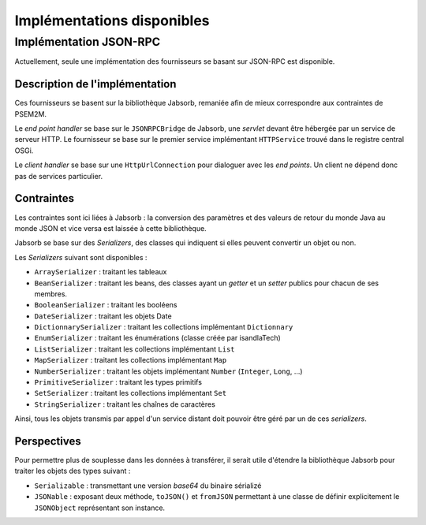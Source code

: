.. Description de l'implémentation

Implémentations disponibles
###########################

Implémentation JSON-RPC
***********************

Actuellement, seule une implémentation des fournisseurs se basant sur JSON-RPC
est disponible.

Description de l'implémentation
===============================

Ces fournisseurs se basent sur la bibliothèque Jabsorb, remaniée afin de mieux
correspondre aux contraintes de PSEM2M.

Le *end point handler* se base sur le ``JSONRPCBridge`` de Jabsorb, une
*servlet* devant être hébergée par un service de serveur HTTP.
Le fournisseur se base sur le premier service implémentant ``HTTPService``
trouvé dans le registre central OSGi.

Le *client handler* se base sur une ``HttpUrlConnection`` pour dialoguer avec
les *end points*. Un client ne dépend donc pas de services particulier.


Contraintes
===========

Les contraintes sont ici liées à Jabsorb : la conversion des paramètres et des
valeurs de retour du monde Java au monde JSON et vice versa est laissée à cette
bibliothèque.

Jabsorb se base sur des *Serializers*, des classes qui indiquent si elles
peuvent convertir un objet ou non.

Les *Serializers* suivant sont disponibles :

* ``ArraySerializer`` : traitant les tableaux
* ``BeanSerializer`` : traitant les beans, des classes ayant un *getter* et un
  *setter* publics pour chacun de ses membres.
* ``BooleanSerializer`` : traitant les booléens
* ``DateSerializer`` : traitant les objets Date
* ``DictionnarySerializer`` : traitant les collections implémentant
  ``Dictionnary``
* ``EnumSerializer`` : traitant les énumérations (classe créée par isandlaTech)
* ``ListSerializer`` : traitant les collections implémentant ``List``
* ``MapSerializer`` : traitant les collections implémentant ``Map``
* ``NumberSerializer`` : traitant les objets implémentant ``Number``
  (``Integer``, ``Long``, ...)
* ``PrimitiveSerializer`` : traitant les types primitifs
* ``SetSerializer`` : traitant les collections implémentant ``Set``
* ``StringSerializer`` : traitant les chaînes de caractères


Ainsi, tous les objets transmis par appel d'un service distant doit pouvoir
être géré par un de ces *serializers*.


Perspectives
============

Pour permettre plus de souplesse dans les données à transférer, il serait utile
d'étendre la bibliothèque Jabsorb pour traiter les objets des types suivant :

* ``Serializable`` : transmettant une version *base64* du binaire sérializé
* ``JSONable`` : exposant deux méthode, ``toJSON()`` et ``fromJSON`` permettant
  à une classe de définir explicitement le ``JSONObject`` représentant son
  instance.
